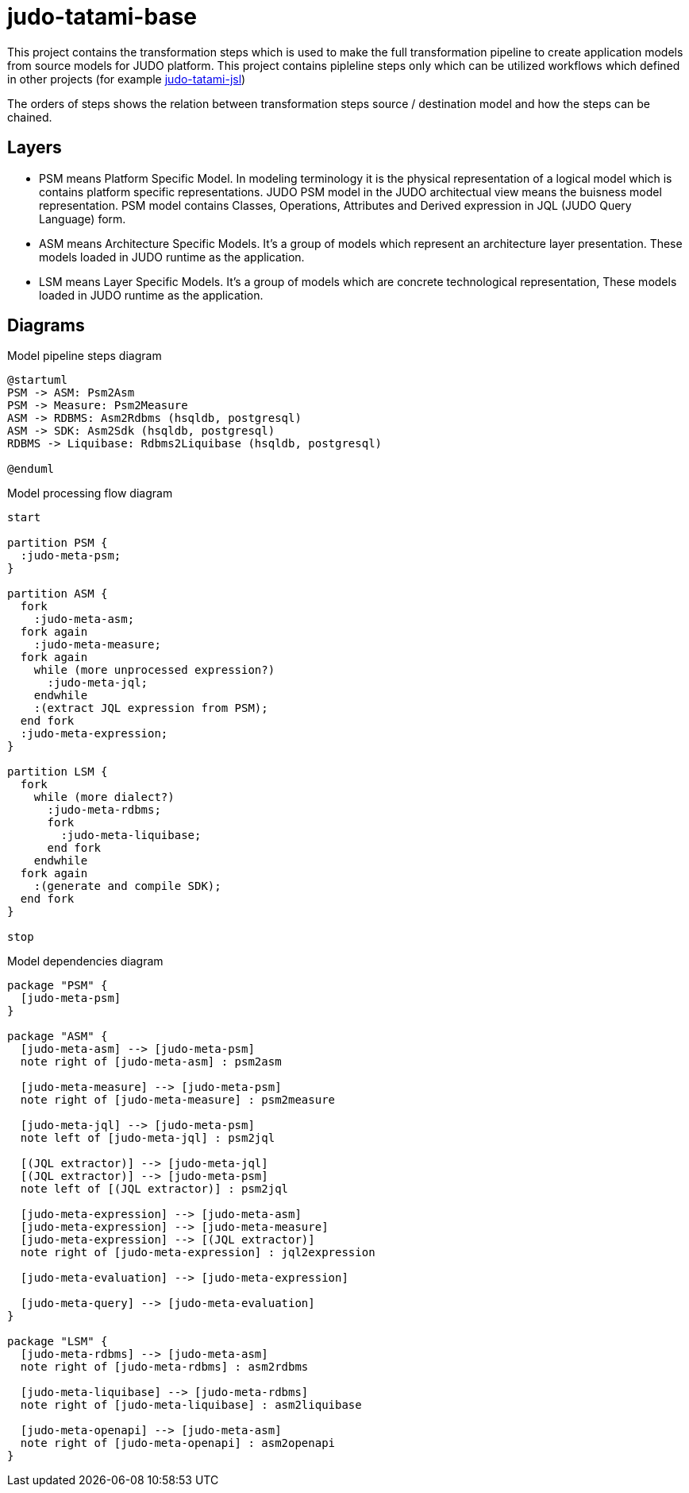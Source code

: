 = judo-tatami-base

This project contains the transformation steps which is used to make the full transformation pipeline
to create application models from source models for JUDO platform. This project contains pipleline
steps only which can be utilized workflows which defined in other projects (for example https://github.com/BlackBeltTechnology/judo-tatami-jsl[judo-tatami-jsl])

The orders of steps shows the relation between transformation steps source / destination model and how the steps
can be chained.

== Layers

- PSM means Platform Specific Model. In modeling terminology it is the physical representation of a logical
model which is contains platform specific representations. JUDO PSM model in the JUDO architectual view means
the buisness model representation. PSM model contains Classes, Operations, Attributes and Derived expression in
JQL (JUDO Query Language) form.
- ASM means Architecture Specific Models. It's a group of models which represent an architecture layer
presentation. These models loaded in JUDO runtime as the application.
- LSM means Layer Specific Models. It's a group of models which are concrete technological representation,
These models loaded in JUDO runtime as the application.

== Diagrams
ifdef::env-github[image::images/model-processing-pipeline-steps.png[title="Model pipeline steps"]]
ifndef::env-github[]
[[model-processing-pipeline-steps]]
.Model pipeline steps diagram
[plantuml, model-processing-pipeline-steps, alt="Model pipeline steps"]
----
@startuml
PSM -> ASM: Psm2Asm
PSM -> Measure: Psm2Measure
ASM -> RDBMS: Asm2Rdbms (hsqldb, postgresql)
ASM -> SDK: Asm2Sdk (hsqldb, postgresql)
RDBMS -> Liquibase: Rdbms2Liquibase (hsqldb, postgresql)

@enduml
----
endif::[]

ifdef::env-github[image::images/model-processing-pipeline-diagram.png[title="Model processing flow diagram"]]
ifndef::env-github[]
[[model-processing-pipeline-diagram]]
.Model processing flow diagram
[plantuml, model-processing-pipeline-diagram, alt="Model processing flow diagram"]
----
start

partition PSM {
  :judo-meta-psm;
}

partition ASM {
  fork
    :judo-meta-asm;
  fork again
    :judo-meta-measure;
  fork again
    while (more unprocessed expression?)
      :judo-meta-jql;
    endwhile
    :(extract JQL expression from PSM);
  end fork
  :judo-meta-expression;
}

partition LSM {
  fork
    while (more dialect?)
      :judo-meta-rdbms;
      fork
        :judo-meta-liquibase;
      end fork
    endwhile
  fork again
    :(generate and compile SDK);
  end fork
}

stop
----
endif::[]

ifdef::env-github[image::images/model-dependencies-diagram.png[title="Model dependencies diagram"]]
ifndef::env-github[]
[[model-dependencies-diagram]]
.Model dependencies diagram
[plantuml, model-dependencies-diagram, alt="Model dependencies diagram"]
----

package "PSM" {
  [judo-meta-psm]
}

package "ASM" {
  [judo-meta-asm] --> [judo-meta-psm]
  note right of [judo-meta-asm] : psm2asm

  [judo-meta-measure] --> [judo-meta-psm]
  note right of [judo-meta-measure] : psm2measure

  [judo-meta-jql] --> [judo-meta-psm]
  note left of [judo-meta-jql] : psm2jql

  [(JQL extractor)] --> [judo-meta-jql]
  [(JQL extractor)] --> [judo-meta-psm]
  note left of [(JQL extractor)] : psm2jql

  [judo-meta-expression] --> [judo-meta-asm]
  [judo-meta-expression] --> [judo-meta-measure]
  [judo-meta-expression] --> [(JQL extractor)]
  note right of [judo-meta-expression] : jql2expression

  [judo-meta-evaluation] --> [judo-meta-expression]

  [judo-meta-query] --> [judo-meta-evaluation]
}

package "LSM" {
  [judo-meta-rdbms] --> [judo-meta-asm]
  note right of [judo-meta-rdbms] : asm2rdbms

  [judo-meta-liquibase] --> [judo-meta-rdbms]
  note right of [judo-meta-liquibase] : asm2liquibase

  [judo-meta-openapi] --> [judo-meta-asm]
  note right of [judo-meta-openapi] : asm2openapi
}

----
endif::[]
